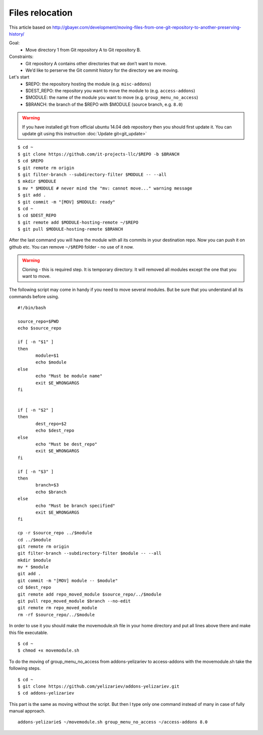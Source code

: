 Files relocation
================

This article based on http://gbayer.com/development/moving-files-from-one-git-repository-to-another-preserving-history/

Goal:
 - Move directory 1 from Git repository A to Git repository B.
Constraints:
 - Git repository A contains other directories that we don’t want to move.
 - We’d like to perserve the Git commit history for the directory we are moving.
Let's start
 - $REPO: the repository hosting the module (e.g. ``misc-addons``)
 - $DEST_REPO: the repository you want to move the module to (e.g. ``access-addons``)
 - $MODULE: the name of the module you want to move (e.g. ``group_menu_no_access``)
 - $BRANCH: the branch of the $REPO with $MODULE (source branch, e.g. ``8.0``)

.. warning:: If you have installed git from official ubuntu 14.04 deb repository then you should first update it. You can update git using this instruction :doc:`Update git<git_update>`

::

 $ cd ~
 $ git clone https://github.com/it-projects-llc/$REPO -b $BRANCH
 $ cd $REPO
 $ git remote rm origin
 $ git filter-branch --subdirectory-filter $MODULE -- --all
 $ mkdir $MODULE
 $ mv * $MODULE # never mind the "mv: cannot move..." warning message
 $ git add .
 $ git commit -m "[MOV] $MODULE: ready"
 $ cd ~
 $ cd $DEST_REPO
 $ git remote add $MODULE-hosting-remote ~/$REPO
 $ git pull $MODULE-hosting-remote $BRANCH

After the last command you will have the module with all its commits in your destination repo.
Now you can push it on github etc. You can remove ``~/$REPO`` folder - no use of it now.

.. warning:: Cloning - this is required step. It is temporary directory. It will removed all modules except the one that you want to move.

The following script may come in handy if you need to move several modules. But be sure that you understand all its commands before using.

::

 #!/bin/bash

 source_repo=$PWD
 echo $source_repo

 if [ -n "$1" ]
 then
  	module=$1
  	echo $module
 else
  	echo "Must be module name"
  	exit $E_WRONGARGS
 fi


 if [ -n "$2" ]
 then
  	dest_repo=$2
  	echo $dest_repo
 else
  	echo "Must be dest_repo"
  	exit $E_WRONGARGS
 fi

 if [ -n "$3" ]
 then
  	branch=$3
  	echo $branch
 else
  	echo "Must be branch specified"
  	exit $E_WRONGARGS
 fi

 cp -r $source_repo ../$module
 cd ../$module
 git remote rm origin
 git filter-branch --subdirectory-filter $module -- --all
 mkdir $module
 mv * $module
 git add .
 git commit -m "[MOV] module -- $module"
 cd $dest_repo
 git remote add repo_moved_module $source_repo/../$module
 git pull repo_moved_module $branch --no-edit
 git remote rm repo_moved_module
 rm -rf $source_repo/../$module

In order to use it you should  make the movemodule.sh file in your home directory
and put all lines above there and make this file executable.
::

$ cd ~
$ chmod +x movemodule.sh

To do the moving of group_menu_no_access from addons-yelizariev to access-addons
with the movemodule.sh take the following steps.

::

 $ cd ~
 $ git clone https://github.com/yelizariev/addons-yelizariev.git
 $ cd addons-yelizariev

This part is the same as moving without the script.
But then I type only one command instead of many in case of fully manual approach.

::

    addons-yelizarie$ ~/movemodule.sh group_menu_no_access ~/access-addons 8.0








